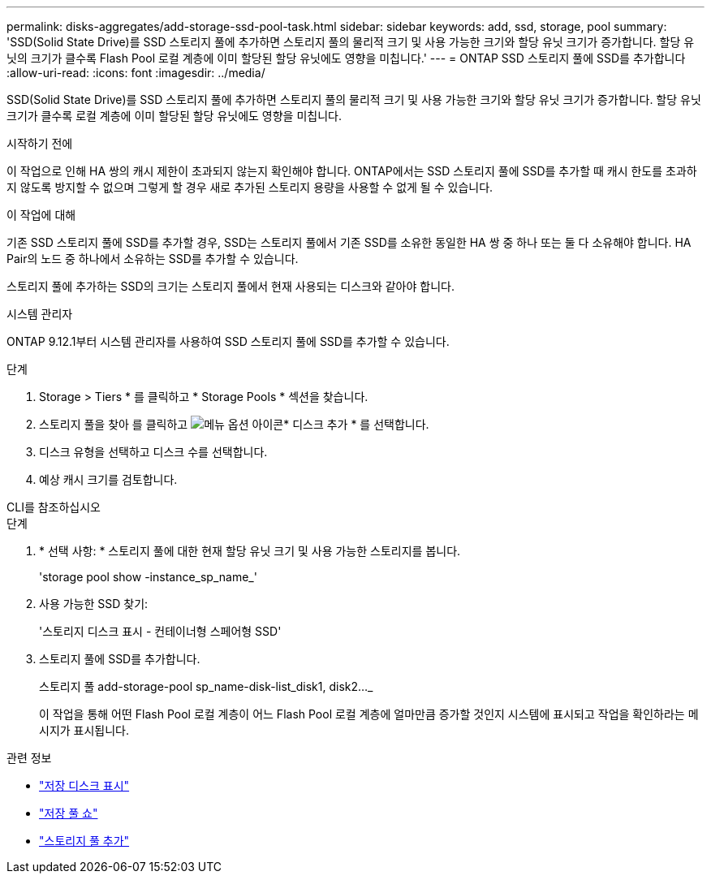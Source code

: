 ---
permalink: disks-aggregates/add-storage-ssd-pool-task.html 
sidebar: sidebar 
keywords: add, ssd, storage, pool 
summary: 'SSD(Solid State Drive)를 SSD 스토리지 풀에 추가하면 스토리지 풀의 물리적 크기 및 사용 가능한 크기와 할당 유닛 크기가 증가합니다. 할당 유닛의 크기가 클수록 Flash Pool 로컬 계층에 이미 할당된 할당 유닛에도 영향을 미칩니다.' 
---
= ONTAP SSD 스토리지 풀에 SSD를 추가합니다
:allow-uri-read: 
:icons: font
:imagesdir: ../media/


[role="lead"]
SSD(Solid State Drive)를 SSD 스토리지 풀에 추가하면 스토리지 풀의 물리적 크기 및 사용 가능한 크기와 할당 유닛 크기가 증가합니다. 할당 유닛 크기가 클수록 로컬 계층에 이미 할당된 할당 유닛에도 영향을 미칩니다.

.시작하기 전에
이 작업으로 인해 HA 쌍의 캐시 제한이 초과되지 않는지 확인해야 합니다. ONTAP에서는 SSD 스토리지 풀에 SSD를 추가할 때 캐시 한도를 초과하지 않도록 방지할 수 없으며 그렇게 할 경우 새로 추가된 스토리지 용량을 사용할 수 없게 될 수 있습니다.

.이 작업에 대해
기존 SSD 스토리지 풀에 SSD를 추가할 경우, SSD는 스토리지 풀에서 기존 SSD를 소유한 동일한 HA 쌍 중 하나 또는 둘 다 소유해야 합니다. HA Pair의 노드 중 하나에서 소유하는 SSD를 추가할 수 있습니다.

스토리지 풀에 추가하는 SSD의 크기는 스토리지 풀에서 현재 사용되는 디스크와 같아야 합니다.

[role="tabbed-block"]
====
.시스템 관리자
--
ONTAP 9.12.1부터 시스템 관리자를 사용하여 SSD 스토리지 풀에 SSD를 추가할 수 있습니다.

.단계
. Storage > Tiers * 를 클릭하고 * Storage Pools * 섹션을 찾습니다.
. 스토리지 풀을 찾아 를 클릭하고 image:icon_kabob.gif["메뉴 옵션 아이콘"]* 디스크 추가 * 를 선택합니다.
. 디스크 유형을 선택하고 디스크 수를 선택합니다.
. 예상 캐시 크기를 검토합니다.


--
.CLI를 참조하십시오
--
.단계
. * 선택 사항: * 스토리지 풀에 대한 현재 할당 유닛 크기 및 사용 가능한 스토리지를 봅니다.
+
'storage pool show -instance_sp_name_'

. 사용 가능한 SSD 찾기:
+
'스토리지 디스크 표시 - 컨테이너형 스페어형 SSD'

. 스토리지 풀에 SSD를 추가합니다.
+
스토리지 풀 add-storage-pool sp_name-disk-list_disk1, disk2…_

+
이 작업을 통해 어떤 Flash Pool 로컬 계층이 어느 Flash Pool 로컬 계층에 얼마만큼 증가할 것인지 시스템에 표시되고 작업을 확인하라는 메시지가 표시됩니다.



--
====
.관련 정보
* link:https://docs.netapp.com/us-en/ontap-cli/storage-disk-show.html["저장 디스크 표시"^]
* link:https://docs.netapp.com/us-en/ontap-cli/storage-pool-show.html["저장 풀 쇼"^]
* link:https://docs.netapp.com/us-en/ontap-cli/storage-pool-add.html["스토리지 풀 추가"^]

